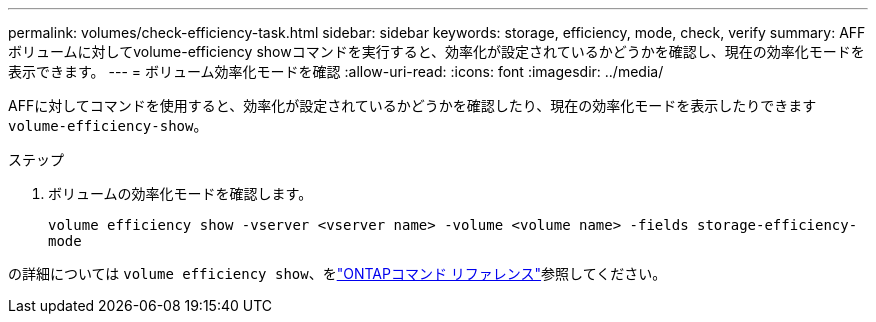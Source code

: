 ---
permalink: volumes/check-efficiency-task.html 
sidebar: sidebar 
keywords: storage, efficiency, mode, check, verify 
summary: AFF ボリュームに対してvolume-efficiency showコマンドを実行すると、効率化が設定されているかどうかを確認し、現在の効率化モードを表示できます。 
---
= ボリューム効率化モードを確認
:allow-uri-read: 
:icons: font
:imagesdir: ../media/


[role="lead"]
AFFに対してコマンドを使用すると、効率化が設定されているかどうかを確認したり、現在の効率化モードを表示したりできます `volume-efficiency-show`。

.ステップ
. ボリュームの効率化モードを確認します。
+
`volume efficiency show -vserver <vserver name> -volume <volume name> -fields storage-efficiency-mode`



の詳細については `volume efficiency show`、をlink:https://docs.netapp.com/us-en/ontap-cli/volume-efficiency-show.html["ONTAPコマンド リファレンス"^]参照してください。

